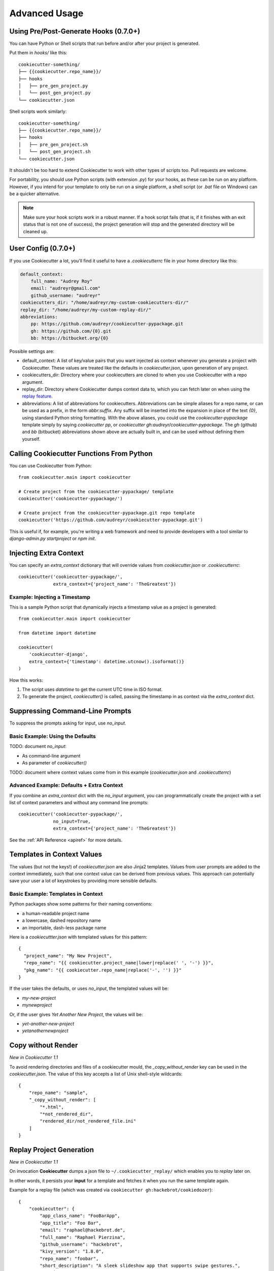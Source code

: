 ==============
Advanced Usage
==============

Using Pre/Post-Generate Hooks (0.7.0+)
--------------------------------------

You can have Python or Shell scripts that run before and/or after your project
is generated.

Put them in `hooks/` like this::

    cookiecutter-something/
    ├── {{cookiecutter.repo_name}}/
    ├── hooks
    │   ├── pre_gen_project.py
    │   └── post_gen_project.py
    └── cookiecutter.json

Shell scripts work similarly::

    cookiecutter-something/
    ├── {{cookiecutter.repo_name}}/
    ├── hooks
    │   ├── pre_gen_project.sh
    │   └── post_gen_project.sh
    └── cookiecutter.json

It shouldn't be too hard to extend Cookiecutter to work with other types of
scripts too. Pull requests are welcome.

For portability, you should use Python scripts (with extension `.py`) for your
hooks, as these can be run on any platform. However, if you intend for your
template to only be run on a single platform, a shell script (or `.bat` file
on Windows) can be a quicker alternative.

.. note::
    Make sure your hook scripts work in a robust manner.  If a hook script
    fails (that is, if it finishes with an exit status that is not one of
    success), the project generation will stop and the generated directory will
    be cleaned up.

User Config (0.7.0+)
----------------------

If you use Cookiecutter a lot, you'll find it useful to have a
`.cookiecutterrc` file in your home directory like this:

.. code-block:: yaml

    default_context:
        full_name: "Audrey Roy"
        email: "audreyr@gmail.com"
        github_username: "audreyr"
    cookiecutters_dir: "/home/audreyr/my-custom-cookiecutters-dir/"
    replay_dir: "/home/audreyr/my-custom-replay-dir/"
    abbreviations:
        pp: https://github.com/audreyr/cookiecutter-pypackage.git
        gh: https://github.com/{0}.git
        bb: https://bitbucket.org/{0}

Possible settings are:

* default_context: A list of key/value pairs that you want injected as context
  whenever you generate a project with Cookiecutter. These values are treated
  like the defaults in `cookiecutter.json`, upon generation of any project.
* cookiecutters_dir: Directory where your cookiecutters are cloned to when you
  use Cookiecutter with a repo argument.
* replay_dir: Directory where Cookiecutter dumps context data to, which
  you can fetch later on when using the `replay feature`_.
* abbreviations: A list of abbreviations for cookiecutters. Abbreviations can
  be simple aliases for a repo name, or can be used as a prefix, in the form
  `abbr:suffix`. Any suffix will be inserted into the expansion in place of
  the text `{0}`, using standard Python string formatting.  With the above
  aliases, you could use the `cookiecutter-pypackage` template simply by saying
  `cookiecutter pp`, or `cookiecutter gh:audreyr/cookiecutter-pypackage`.
  The `gh` (github) and `bb` (bitbucket) abbreviations shown above are actually
  built in, and can be used without defining them yourself.

Calling Cookiecutter Functions From Python
------------------------------------------

You can use Cookiecutter from Python::

    from cookiecutter.main import cookiecutter

    # Create project from the cookiecutter-pypackage/ template
    cookiecutter('cookiecutter-pypackage/')

    # Create project from the cookiecutter-pypackage.git repo template
    cookiecutter('https://github.com/audreyr/cookiecutter-pypackage.git')

This is useful if, for example, you're writing a web framework and need to
provide developers with a tool similar to `django-admin.py startproject` or
`npm init`.

Injecting Extra Context
-----------------------

You can specify an `extra_context` dictionary that will override values from `cookiecutter.json` or `.cookiecutterrc`::

    cookiecutter('cookiecutter-pypackage/',
                 extra_context={'project_name': 'TheGreatest'})

Example: Injecting a Timestamp
~~~~~~~~~~~~~~~~~~~~~~~~~~~~~~~~

This is a sample Python script that dynamically injects a timestamp value
as a project is generated::

    from cookiecutter.main import cookiecutter

    from datetime import datetime

    cookiecutter(
        'cookiecutter-django',
        extra_context={'timestamp': datetime.utcnow().isoformat()}
    )

How this works:

1. The script uses `datetime` to get the current UTC time in ISO format.
2. To generate the project, `cookiecutter()` is called, passing the timestamp
   in as context via the `extra_context` dict.

Suppressing Command-Line Prompts
--------------------------------

To suppress the prompts asking for input, use `no_input`.

Basic Example: Using the Defaults
~~~~~~~~~~~~~~~~~~~~~~~~~~~~~~~~~~~

TODO: document `no_input`:

* As command-line argument
* As parameter of `cookiecutter()`

TODO: document where context values come from in this example (`cookiecutter.json` and `.cookiecutterrc`)

Advanced Example: Defaults + Extra Context
~~~~~~~~~~~~~~~~~~~~~~~~~~~~~~~~~~~~~~~~~~~~

If you combine an `extra_context` dict with the `no_input` argument, you can programmatically create the project with a set list of context parameters and without any command line prompts::

    cookiecutter('cookiecutter-pypackage/',
                 no_input=True,
                 extra_context={'project_name': 'TheGreatest'})

See the :ref:`API Reference <apiref>` for more details.

Templates in Context Values
--------------------------------

The values (but not the keys!) of `cookiecutter.json` are also Jinja2 templates.
Values from user prompts are added to the context immediately, such that one
context value can be derived from previous values. This approach can potentially
save your user a lot of keystrokes by providing more sensible defaults.

Basic Example: Templates in Context
~~~~~~~~~~~~~~~~~~~~~~~~~~~~~~~~~~~~~~~~~~~~

Python packages show some patterns for their naming conventions:

* a human-readable project name
* a lowercase, dashed repository name
* an importable, dash-less package name

Here is a `cookiecuttter.json` with templated values for this pattern::

    {
      "project_name": "My New Project",
      "repo_name": "{{ cookiecutter.project_name|lower|replace(' ', '-') }}",
      "pkg_name": "{{ cookiecutter.repo_name|replace('-', '') }}"
    }

If the user takes the defaults, or uses `no_input`, the templated values will 
be:

* `my-new-project`
* `mynewproject`

Or, if the user gives `Yet Another New Project`, the values will be:

* `yet-another-new-project`
* `yetanothernewproject`

Copy without Render
-------------------

*New in Cookiecutter 1.1*

To avoid rendering directories and files of a cookiecutter mould, the `_copy_without_render` key can be used in the `cookiecutter.json`. The value of this key accepts a list of Unix shell-style wildcards::

    {
        "repo_name": "sample",
        "_copy_without_render": [
            "*.html",
            "*not_rendered_dir",
            "rendered_dir/not_rendered_file.ini"
        ]
    }

.. _`replay feature`:

Replay Project Generation
-------------------------

*New in Cookiecutter 1.1*

On invocation **Cookiecutter** dumps a json file to ``~/.cookiecutter_replay/`` which enables you to *replay* later on.

In other words, it persists your **input** for a template and fetches it when you run the same template again.

Example for a replay file (which was created via ``cookiecutter gh:hackebrot/cookiedozer``)::

    {
        "cookiecutter": {
            "app_class_name": "FooBarApp",
            "app_title": "Foo Bar",
            "email": "raphael@hackebrot.de",
            "full_name": "Raphael Pierzina",
            "github_username": "hackebrot",
            "kivy_version": "1.8.0",
            "repo_name": "foobar",
            "short_description": "A sleek slideshow app that supports swipe gestures.",
            "version": "0.1.0",
            "year": "2015"
        }
    }

To fetch this context data without being prompted on the command line you can use either of the following methods.

Pass the according option on the CLI::

    cookiecutter --replay gh:hackebrot/cookiedozer


Or use the Python API::

    from cookiecutter.main import cookiecutter
    cookiecutter('gh:hackebrot/cookiedozer', replay=True)


This feature is comes in handy if, for instance, you want to create a new project from an updated template.

.. _command_line_options:

Command Line Options
--------------------

.. cc-command-line-options::



